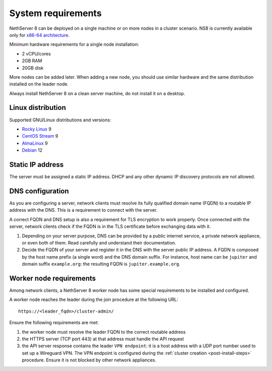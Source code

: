 .. _system-requirements-section:

===================
System requirements
===================

NethServer 8 can be deployed on a single machine or on more nodes in a cluster scenario.
NS8 is currently available only for `x86-64 architecture <https://en.wikipedia.org/wiki/X86-64>`_.

Minimum hardware requirements for a single node installation:

- 2 vCPU/cores
- 2GB RAM
- 20GB disk

More nodes can be added later. When adding a new node, you should use
similar hardware and the same distribution installed on the leader node.

Always install NethServer 8 on a clean server machine, do not install it on a desktop.

.. _supported-distros-section:

Linux distribution
==================

Supported GNU/Linux distributions and versions:

- `Rocky Linux <https://rockylinux.org/>`_ 9
- `CentOS Stream <https://www.centos.org/centos-stream/>`_ 9
- `AlmaLinux <https://almalinux.org>`_ 9
- `Debian <https://www.debian.org/>`_ 12


.. _static-ip-reqs:

Static IP address
=================

The server must be assigned a static IP address. DHCP and any other
dynamic IP discovery protocols are not allowed.

.. _dns-reqs:

DNS configuration
=================

As you are configuring a server, network clients must resolve its fully
qualified domain name (FQDN) to a routable IP address with the DNS. This
is a requirement to connect with the server.

A correct FQDN and DNS setup is also a requirement for TLS encryption to
work properly. Once connected with the server, network clients check if
the FQDN is in the TLS certificate before exchanging data with it.

1. Depending on your server purpose, DNS can be provided by a public
   internet service, a private network appliance, or even both of them.
   Read carefully and understand their documentation.

2. Decide the FQDN of your server and register it in the DNS with the
   server public IP address. A FQDN is composed by the host name prefix (a
   single word) and the DNS domain suffix. For instance, host name can be
   ``jupiter`` and domain suffix ``example.org``: the resulting FQDN is
   ``jupiter.example.org``.


.. _worker-node-reqs:

Worker node requirements
========================

.. highlight:: text

Among network clients, a NethServer 8 worker node has some special
requirements to be installed and configured.

A worker node reaches the leader during the join procedure at the
following URL: ::

    https://<leader_fqdn>/cluster-admin/

Ensure the following requirements are met:

1. the worker node must resolve the leader FQDN to the correct routable
   address

2. the HTTPS server (TCP port 443) at that address must handle the API
   request

3. the API server response contains the leader ``VPN endpoint``: it is a
   host address with a UDP port number used to set up a Wireguard VPN. The
   VPN endpoint is configured during the :ref:`cluster creation
   <post-install-steps>` procedure. Ensure it is not blocked by other
   network appliances.
